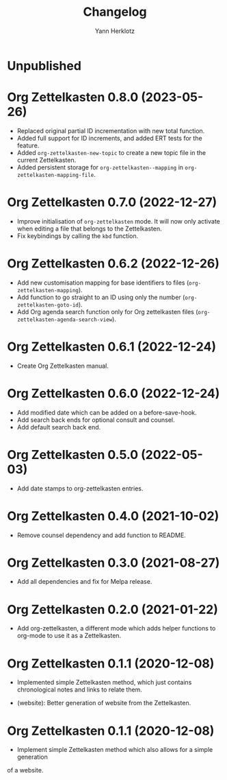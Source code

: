 #+title: Changelog
#+author: Yann Herklotz
#+email: git@yannherklotz.com

* Unpublished

* Org Zettelkasten 0.8.0 (2023-05-26)

- Replaced original partial ID incrementation with new total function.
- Added full support for ID increments, and added ERT tests for the feature.
- Added =org-zettelkasten-new-topic= to create a new topic file in the current
  Zettelkasten.
- Added persistent storage for =org-zettelkasten--mapping= in
  =org-zettelkasten-mapping-file=.

* Org Zettelkasten 0.7.0 (2022-12-27)

- Improve initialisation of =org-zettelkasten= mode.  It will now only activate
  when editing a file that belongs to the Zettelkasten.
- Fix keybindings by calling the ~kbd~ function.

* Org Zettelkasten 0.6.2 (2022-12-26)

- Add new customisation mapping for base identifiers to files
  (~org-zettelkasten-mapping~).
- Add function to go straight to an ID using only the number
  (~org-zettelkasten-goto-id~).
- Add Org agenda search function only for Org zettelkasten files
  (~org-zettelkasten-agenda-search-view~).

* Org Zettelkasten 0.6.1 (2022-12-24)

- Create Org Zettelkasten manual.

* Org Zettelkasten 0.6.0 (2022-12-24)

- Add modified date which can be added on a before-save-hook.
- Add search back ends for optional consult and counsel.
- Add default search back end.

* Org Zettelkasten 0.5.0 (2022-05-03)

- Add date stamps to org-zettelkasten entries.

* Org Zettelkasten 0.4.0 (2021-10-02)

- Remove counsel dependency and add function to README.

* Org Zettelkasten 0.3.0 (2021-08-27)

- Add all dependencies and fix for Melpa release.

* Org Zettelkasten 0.2.0 (2021-01-22)

- Add org-zettelkasten, a different mode which adds helper functions to org-mode
  to use it as a Zettelkasten.

* Org Zettelkasten 0.1.1 (2020-12-08)

- Implemented simple Zettelkasten method, which just contains chronological
  notes and links to relate them.

- (website): Better generation of website from the Zettelkasten.

* Org Zettelkasten 0.1.1 (2020-12-08)

- Implement simple Zettelkasten method which also allows for a simple generation
of a website.
